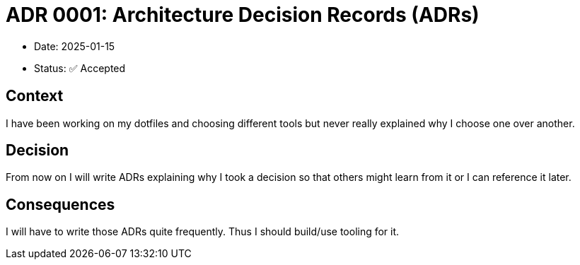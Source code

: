= ADR 0001: Architecture Decision Records (ADRs)

* Date: 2025-01-15
* Status: ✅ Accepted

== Context
I have been working on my dotfiles and choosing different tools but never really explained why I choose one over another.

== Decision
From now on I will write ADRs explaining why I took a decision so that others might learn from it or I can reference it later.

== Consequences
I will have to write those ADRs quite frequently. Thus I should build/use tooling for it.
